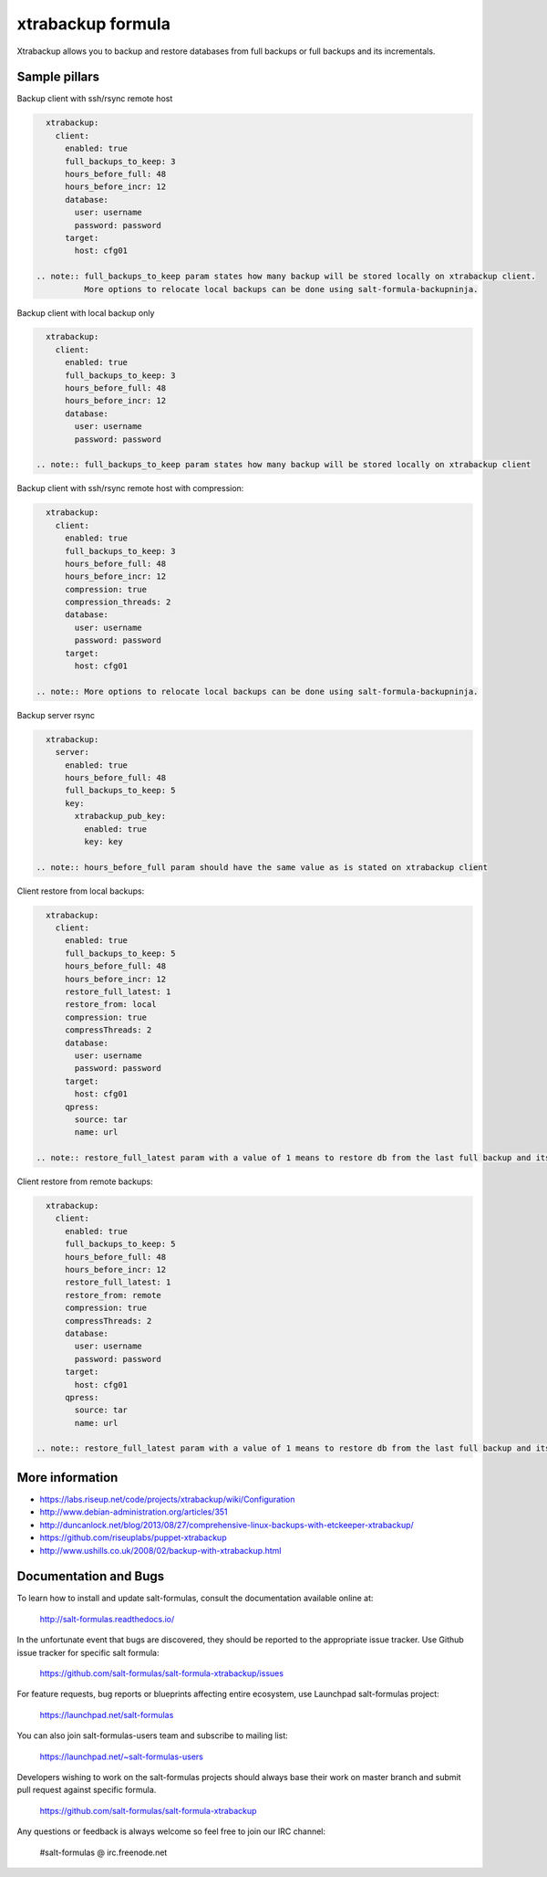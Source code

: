 
===================
xtrabackup formula
===================

Xtrabackup allows you to backup and restore databases from full backups or full backups and its incrementals.


Sample pillars
==============

Backup client with ssh/rsync remote host

.. code-block:: yaml

    xtrabackup:
      client:
        enabled: true
        full_backups_to_keep: 3
        hours_before_full: 48
        hours_before_incr: 12
        database:
          user: username
          password: password
        target:
          host: cfg01

  .. note:: full_backups_to_keep param states how many backup will be stored locally on xtrabackup client.
            More options to relocate local backups can be done using salt-formula-backupninja.


Backup client with local backup only

.. code-block:: yaml

    xtrabackup:
      client:
        enabled: true
        full_backups_to_keep: 3
        hours_before_full: 48
        hours_before_incr: 12
        database:
          user: username
          password: password

  .. note:: full_backups_to_keep param states how many backup will be stored locally on xtrabackup client


Backup client with ssh/rsync remote host with compression:

.. code-block:: yaml

    xtrabackup:
      client:
        enabled: true
        full_backups_to_keep: 3
        hours_before_full: 48
        hours_before_incr: 12
        compression: true
        compression_threads: 2
        database:
          user: username
          password: password
        target:
          host: cfg01

  .. note:: More options to relocate local backups can be done using salt-formula-backupninja.


Backup server rsync

.. code-block:: yaml

    xtrabackup:
      server:
        enabled: true
        hours_before_full: 48
        full_backups_to_keep: 5
        key:
          xtrabackup_pub_key:
            enabled: true
            key: key

  .. note:: hours_before_full param should have the same value as is stated on xtrabackup client


Client restore from local backups: 

.. code-block:: yaml

    xtrabackup:
      client:
        enabled: true
        full_backups_to_keep: 5
        hours_before_full: 48
        hours_before_incr: 12
        restore_full_latest: 1
        restore_from: local
        compression: true
        compressThreads: 2
        database:
          user: username
          password: password
        target:
          host: cfg01
        qpress:
          source: tar
          name: url

  .. note:: restore_full_latest param with a value of 1 means to restore db from the last full backup and its increments. 2 would mean to restore second latest full backup and its increments


Client restore from remote backups: 

.. code-block:: yaml

    xtrabackup:
      client:
        enabled: true
        full_backups_to_keep: 5
        hours_before_full: 48
        hours_before_incr: 12
        restore_full_latest: 1
        restore_from: remote
        compression: true
        compressThreads: 2
        database:
          user: username
          password: password
        target:
          host: cfg01
        qpress:
          source: tar
          name: url

  .. note:: restore_full_latest param with a value of 1 means to restore db from the last full backup and its increments. 2 would mean to restore second latest full backup and its increments


More information
================

* https://labs.riseup.net/code/projects/xtrabackup/wiki/Configuration
* http://www.debian-administration.org/articles/351
* http://duncanlock.net/blog/2013/08/27/comprehensive-linux-backups-with-etckeeper-xtrabackup/
* https://github.com/riseuplabs/puppet-xtrabackup
* http://www.ushills.co.uk/2008/02/backup-with-xtrabackup.html


Documentation and Bugs
======================

To learn how to install and update salt-formulas, consult the documentation
available online at:

    http://salt-formulas.readthedocs.io/

In the unfortunate event that bugs are discovered, they should be reported to
the appropriate issue tracker. Use Github issue tracker for specific salt
formula:

    https://github.com/salt-formulas/salt-formula-xtrabackup/issues

For feature requests, bug reports or blueprints affecting entire ecosystem,
use Launchpad salt-formulas project:

    https://launchpad.net/salt-formulas

You can also join salt-formulas-users team and subscribe to mailing list:

    https://launchpad.net/~salt-formulas-users

Developers wishing to work on the salt-formulas projects should always base
their work on master branch and submit pull request against specific formula.

    https://github.com/salt-formulas/salt-formula-xtrabackup

Any questions or feedback is always welcome so feel free to join our IRC
channel:

    #salt-formulas @ irc.freenode.net


